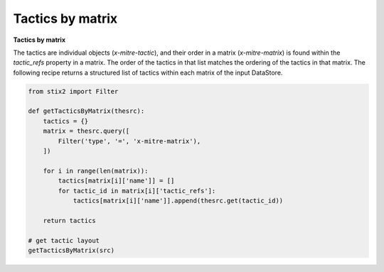 Tactics by matrix
===============
**Tactics by matrix**

The tactics are individual objects (`x-mitre-tactic`), and their order in a matrix (`x-mitre-matrix`) is
found within the `tactic_refs` property in a matrix. The order of the tactics in that list matches
the ordering of the tactics in that matrix. The following recipe returns a structured list of tactics within each matrix of the input DataStore.

.. code-block:: python
    
    from stix2 import Filter

    def getTacticsByMatrix(thesrc):
        tactics = {}
        matrix = thesrc.query([
            Filter('type', '=', 'x-mitre-matrix'),
        ])
        
        for i in range(len(matrix)):
            tactics[matrix[i]['name']] = []
            for tactic_id in matrix[i]['tactic_refs']:
                tactics[matrix[i]['name']].append(thesrc.get(tactic_id))
        
        return tactics

    # get tactic layout
    getTacticsByMatrix(src)

